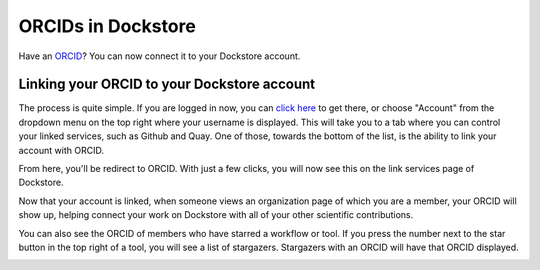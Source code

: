 ORCIDs in Dockstore
============================

Have an ORCID_? You can now connect it to your Dockstore account.

.. _ORCID: https://orcid.org/)

Linking your ORCID to your Dockstore account
--------------------------------------------

The process is quite simple. If you are logged in now, you can `click here`_ to get there, or choose "Account" from the dropdown menu on the top right where your username is displayed. This will take you to a tab where you can control your linked services, such as Github and Quay. One of those, towards the bottom of the list, is the ability to link your account with ORCID.

.. _click here: https://dockstore.org/accounts?tab=accounts

.. image:: https://raw.githubusercontent.com/aofarrel/verbose-fiesta/master/Dockstore/Images/orcid_link_account_button.png
  :alt: ORCID link account button

From here, you'll be redirect to ORCID. With just a few clicks, you will now see this on the link services page of Dockstore.

.. image:: https://raw.githubusercontent.com/aofarrel/verbose-fiesta/master/Dockstore/Images/orcid_after_account_linkage.png
  :alt: After linking ORCID to Dockstore there will be options to relink, unlick, or view your token

Now that your account is linked, when someone views an organization page of which you are a member, your ORCID will show up, helping connect your work on Dockstore with all of your other scientific contributions.

.. image:: https://raw.githubusercontent.com/aofarrel/verbose-fiesta/master/Dockstore/Images/orcid_in_members_page.png
  :alt: The author's ORCID showing up in the UCSC Genomics Institute members page on Dockstore

You can also see the ORCID of members who have starred a workflow or tool. If you press the number next to the star button in the top right of a tool, you will see a list of stargazers. Stargazers with an ORCID will have that ORCID displayed.

.. image:: https://raw.githubusercontent.com/aofarrel/verbose-fiesta/master/Dockstore/Images/orchid_stargazer.png
  :alt: ORCID showing up for a stargazer

.. discourse::
    :topic_identifier: 
